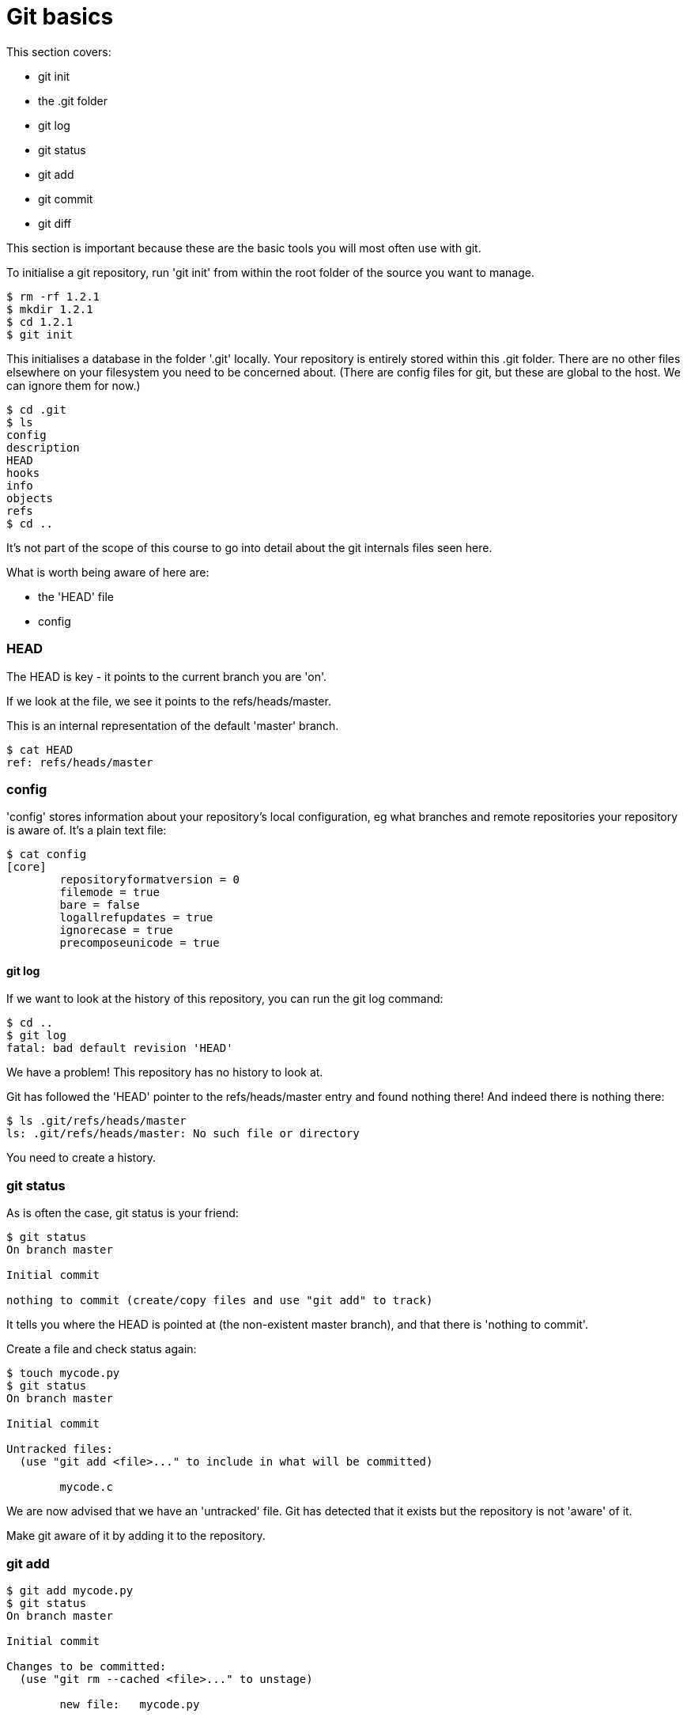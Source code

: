 = Git basics

This section covers:

- git init
- the .git folder
- git log
- git status
- git add
- git commit
- git diff

This section is important because these are the basic tools you will most often
use with git.

To initialise a git repository, run 'git init' from within the root folder
of the source you want to manage.

----
$ rm -rf 1.2.1
$ mkdir 1.2.1
$ cd 1.2.1
$ git init
----

This initialises a database in the folder '.git' locally.
Your repository is entirely stored within this .git folder. There are no
other files elsewhere on your filesystem you need to be concerned about.
(There are config files for git, but these are global to the host. We can ignore
them for now.)

----
$ cd .git
$ ls
config
description
HEAD
hooks
info
objects
refs
$ cd ..
----

It's not part of the scope of this course to go into detail about the git
internals files seen here.

What is worth being aware of here are:

- the 'HEAD' file
- config

=== HEAD

The HEAD is key - it points to the current branch you are 'on'.

If we look at the file, we see it points to the refs/heads/master.

This is an internal representation of the default 'master' branch.

----
$ cat HEAD
ref: refs/heads/master
----

=== config

'config' stores information about your repository's local configuration, eg
what branches and remote repositories your repository is aware of. It's a plain
text file:

----
$ cat config
[core]
	repositoryformatversion = 0
	filemode = true
	bare = false
	logallrefupdates = true
	ignorecase = true
	precomposeunicode = true
----

git log
^^^^^^^

If we want to look at the history of this repository, you can run the git log
command:

----
$ cd ..
$ git log
fatal: bad default revision 'HEAD'
----

We have a problem! This repository has no history to look at.

Git has followed the 'HEAD' pointer to the refs/heads/master entry and found
nothing there! And indeed there is nothing there:

----
$ ls .git/refs/heads/master
ls: .git/refs/heads/master: No such file or directory
----

You need to create a history.

=== git status

As is often the case, git status is your friend:

----
$ git status
On branch master

Initial commit

nothing to commit (create/copy files and use "git add" to track)
----

It tells you where the HEAD is pointed at (the non-existent master branch), and
that there is 'nothing to commit'.

Create a file and check status again:

----
$ touch mycode.py
$ git status
On branch master

Initial commit

Untracked files:
  (use "git add <file>..." to include in what will be committed)

	mycode.c
----

We are now advised that we have an 'untracked' file. Git has detected that it
exists but the repository is not 'aware' of it.

Make git aware of it by adding it to the repository.

=== git add

----
$ git add mycode.py
$ git status
On branch master

Initial commit

Changes to be committed:
  (use "git rm --cached <file>..." to unstage)

	new file:   mycode.py
----

We have added a file to the index ready to be committed to the repository.

Remember the four stages we talked about before:

1) Local changes (working directory)
2) Staging/Adding/Index
3) Committing to local Repo
4) Pushing to remote

We create our file (1- local changes), then added/staged it to the index (2)
and then committed to the local repository.

Still we have no history!

----
$ git log
fatal: bad default revision 'HEAD'
----

So we need to commit it to the repository to get a history.

=== git commit

----
$ git commit
$ git log
commit e5fb099e952e8754b54f9b99be93d62e3fce0fca
Author: ianmiell <ian.miell@gmail.com>
Date:   Tue Apr 26 07:46:58 2016 +0100

    Some message
----

Now that git is aware of this file you can make a change to it and show
how the local change looks using git diff.

=== git diff

----
$ vi mycode.py
$ git diff
----

Again, you can see what's going on by looking at the status. You can commit
changes to files and add at the same time by doing 'commit -a'

----
$ git status
$ git commit -a
$ git status
----

git log now shows the history of the file:

----
$ git log
----


=== What you learned

- git init
- the .git folder
- HEAD - a pointer to where in the history we are
- git log
- git status
- git add
- git commit
- git diff


=== Exercises

TODO
